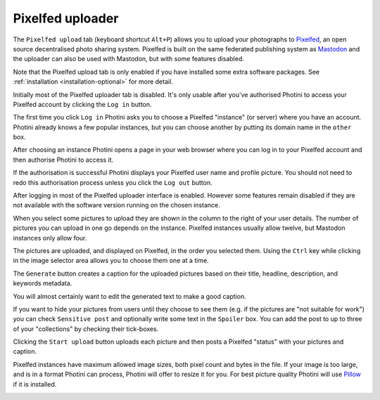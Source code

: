 .. This is part of the Photini documentation.
   Copyright (C)  2023  Jim Easterbrook.
   See the file ../DOC_LICENSE.txt for copying condidions.

Pixelfed uploader
=================

The ``Pixelfed upload`` tab (keyboard shortcut ``Alt+P``) allows you to upload your photographs to Pixelfed_, an open source decentralised photo sharing system.
Pixelfed is built on the same federated publishing system as Mastodon_ and the uploader can also be used with Mastodon, but with some features disabled.

Note that the Pixelfed upload tab is only enabled if you have installed some extra software packages.
See :ref:`installation <installation-optional>` for more detail.

.. image:: ../images/screenshot_250.png

Initially most of the Pixelfed uploader tab is disabled.
It's only usable after you've authorised Photini to access your Pixelfed account by clicking the ``Log in`` button.

.. image:: ../images/screenshot_251.png

The first time you click ``Log in`` Photini asks you to choose a Pixelfed "instance" (or server) where you have an account.
Photini already knows a few popular instances, but you can choose another by putting its domain name in the ``other`` box.

.. image:: ../images/screenshot_252.png

After choosing an instance Photini opens a page in your web browser where you can log in to your Pixelfed account and then authorise Photini to access it.

.. image:: ../images/screenshot_253.png


If the authorisation is successful Photini displays your Pixelfed user name and profile picture.
You should not need to redo this authorisation process unless you click the ``Log out`` button.

After logging in most of the Pixelfed uploader interface is enabled.
However some features remain disabled if they are not available with the software version running on the chosen instance.

.. image:: ../images/screenshot_254.png

When you select some pictures to upload they are shown in the column to the right of your user details.
The number of pictures you can upload in one go depends on the instance.
Pixelfed instances usually allow twelve, but Mastodon instances only allow four.

The pictures are uploaded, and displayed on Pixelfed, in the order you selected them.
Using the ``Ctrl`` key while clicking in the image selector area allows you to choose them one at a time.

.. image:: ../images/screenshot_255.png

The ``Generate`` button creates a caption for the uploaded pictures based on their title, headline, description, and keywords metadata.

.. image:: ../images/screenshot_256.png

You will almost certainly want to edit the generated text to make a good caption.

.. image:: ../images/screenshot_257.png

If you want to hide your pictures from users until they choose to see them (e.g. if the pictures are "not suitable for work") you can check ``Sensitive post`` and optionally write some text in the ``Spoiler`` box.
You can add the post to up to three of your "collections" by checking their tick-boxes.

Clicking the ``Start upload`` button uploads each picture and then posts a Pixelfed "status" with your pictures and caption.

.. image:: ../images/screenshot_258.png

Pixelfed instances have maximum allowed image sizes, both pixel count and bytes in the file.
If your image is too large, and is in a format Photini can process, Photini will offer to resize it for you.
For best picture quality Photini will use Pillow_ if it is installed.

.. image:: ../images/screenshot_259.png


.. _Mastodon: https://joinmastodon.org/
.. _Pillow:   http://pillow.readthedocs.io/
.. _Pixelfed: https://pixelfed.org/
